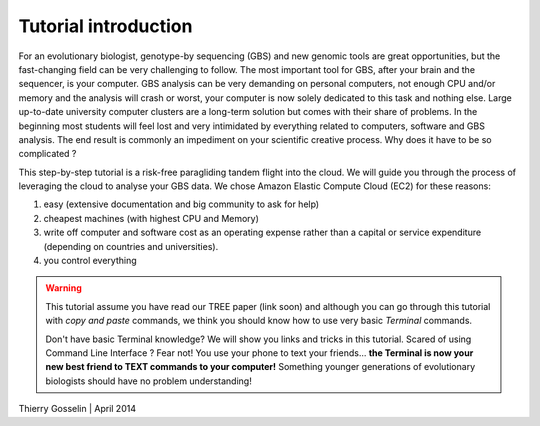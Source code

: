 Tutorial introduction
=====================

For an evolutionary biologist, genotype-by sequencing (GBS) and new genomic tools are great opportunities, but the fast-changing field can be very challenging to follow. The most important tool for GBS, after your brain and the sequencer, is your computer. GBS analysis can be very demanding on personal computers, not enough CPU and/or memory and the analysis will crash or worst, your computer is now solely dedicated to this task and nothing else. Large up-to-date university computer clusters are a long-term solution but comes with their share of problems. In the beginning most students will feel lost and very intimidated by everything related to computers, software and GBS analysis. The end result is commonly an impediment on your scientific creative process. Why does it have to be so complicated ?

This step-by-step tutorial is a risk-free paragliding tandem flight into the cloud. We will guide you through the process of leveraging the cloud to analyse your GBS data. We chose Amazon Elastic Compute Cloud (EC2) for these reasons:

1. easy (extensive documentation and big community to ask for help)
2. cheapest machines (with highest CPU and Memory)
3. write off computer and software cost as an operating expense rather than a capital or service expenditure (depending on countries and universities).
4. you control everything



.. Warning::
 
 This tutorial assume you have read our TREE paper (link soon) and although you can go through this tutorial with *copy and paste* commands, we think you should know how to use very basic *Terminal* commands.
 
 Don't have basic Terminal knowledge? We will show you links and tricks in this tutorial. Scared of using Command Line Interface ? Fear not! You use your phone to text your friends... **the Terminal is now your new best friend to TEXT commands to your computer!** Something younger generations of evolutionary biologists should have no problem understanding!
 	

Thierry Gosselin | April 2014

